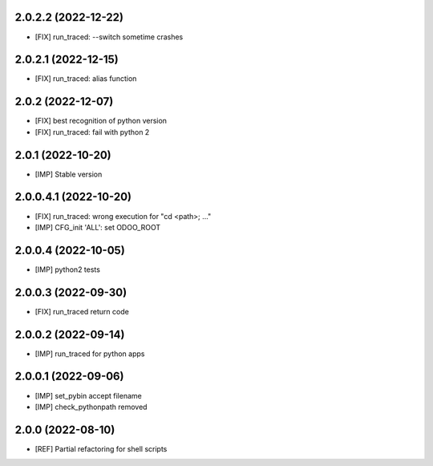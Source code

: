 2.0.2.2 (2022-12-22)
~~~~~~~~~~~~~~~~~~~~

* [FIX] run_traced: --switch sometime crashes

2.0.2.1 (2022-12-15)
~~~~~~~~~~~~~~~~~~~~

* [FIX] run_traced: alias function

2.0.2 (2022-12-07)
~~~~~~~~~~~~~~~~~~

* [FIX] best recognition of python version
* [FIX] run_traced: fail with python 2

2.0.1 (2022-10-20)
~~~~~~~~~~~~~~~~~~

* [IMP] Stable version

2.0.0.4.1 (2022-10-20)
~~~~~~~~~~~~~~~~~~~~~~

* [FIX] run_traced: wrong execution for "cd <path>; ..."
* [IMP] CFG_init 'ALL': set ODOO_ROOT

2.0.0.4 (2022-10-05)
~~~~~~~~~~~~~~~~~~~~

* [IMP] python2 tests

2.0.0.3 (2022-09-30)
~~~~~~~~~~~~~~~~~~~~

* [FIX] run_traced return code

2.0.0.2 (2022-09-14)
~~~~~~~~~~~~~~~~~~~~

* [IMP] run_traced for python apps

2.0.0.1 (2022-09-06)
~~~~~~~~~~~~~~~~~~~~

* [IMP] set_pybin accept filename
* [IMP] check_pythonpath removed

2.0.0 (2022-08-10)
~~~~~~~~~~~~~~~~~~

* [REF] Partial refactoring for shell scripts
